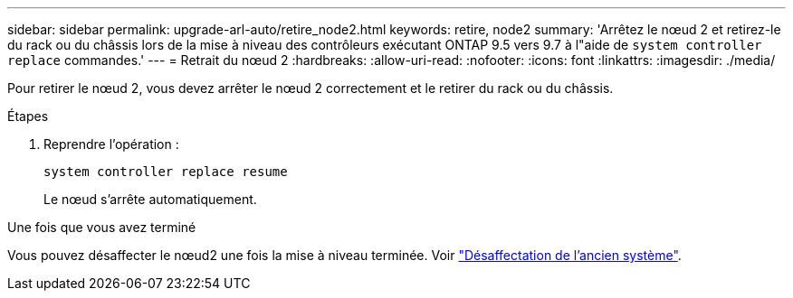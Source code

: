 ---
sidebar: sidebar 
permalink: upgrade-arl-auto/retire_node2.html 
keywords: retire, node2 
summary: 'Arrêtez le nœud 2 et retirez-le du rack ou du châssis lors de la mise à niveau des contrôleurs exécutant ONTAP 9.5 vers 9.7 à l"aide de `system controller replace` commandes.' 
---
= Retrait du nœud 2
:hardbreaks:
:allow-uri-read: 
:nofooter: 
:icons: font
:linkattrs: 
:imagesdir: ./media/


[role="lead"]
Pour retirer le nœud 2, vous devez arrêter le nœud 2 correctement et le retirer du rack ou du châssis.

.Étapes
. Reprendre l'opération :
+
`system controller replace resume`

+
Le nœud s'arrête automatiquement.



.Une fois que vous avez terminé
Vous pouvez désaffecter le nœud2 une fois la mise à niveau terminée. Voir link:decommission_old_system.html["Désaffectation de l'ancien système"].
